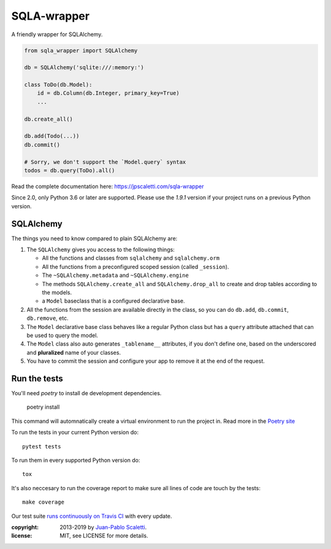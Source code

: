 ===========================
SQLA-wrapper |travis|
===========================

.. |travis| image:: https://travis-ci.org/jpscaletti/sqla-wrapper.png
   :alt: Build Status
   :target: https://travis-ci.org/jpscaletti/sqla-wrapper

A friendly wrapper for SQLAlchemy.

.. sourcecode:: python

    from sqla_wrapper import SQLAlchemy

    db = SQLAlchemy('sqlite:///:memory:')

    class ToDo(db.Model):
        id = db.Column(db.Integer, primary_key=True)
        ...

    db.create_all()
    
    db.add(Todo(...))
    db.commit()

    # Sorry, we don't support the `Model.query` syntax
    todos = db.query(ToDo).all()


Read the complete documentation here: https://jpscaletti.com/sqla-wrapper

Since 2.0, only Python 3.6 or later are supported.
Please use the `1.9.1` version if your project runs on a previous Python version.

SQLAlchemy
======================

The things you need to know compared to plain SQLAlchemy are:

1.  The ``SQLAlchemy`` gives you access to the following things:

    -   All the functions and classes from ``sqlalchemy`` and
        ``sqlalchemy.orm``
    -   All the functions from a preconfigured scoped session (called ``_session``).
    -   The ``~SQLAlchemy.metadata`` and ``~SQLAlchemy.engine``
    -   The methods ``SQLAlchemy.create_all`` and ``SQLAlchemy.drop_all``
        to create and drop tables according to the models.
    -   a ``Model`` baseclass that is a configured declarative base.

2.  All the functions from the session are available directly in the class, so you
    can do ``db.add``,  ``db.commit``,  ``db.remove``, etc.

3.  The ``Model`` declarative base class behaves like a regular
    Python class but has a ``query`` attribute attached that can be used to
    query the model.

4.  The ``Model`` class also auto generates ``_tablename__`` attributes, if you
    don't define one, based on the underscored and **pluralized** name of your classes.

5.  You have to commit the session and configure your app to remove it at
    the end of the request.


Run the tests
======================

You'll need `poetry` to install de development dependencies.

  poetry install

This command will automnatically create a virtual environment to run the project in.
Read more in the `Poetry site <https://poetry.eustace.io/>`_

To run the tests in your current Python version do::

    pytest tests

To run them in every supported Python version do::

    tox

It's also neccesary to run the coverage report to make sure all lines of code
are touch by the tests::

    make coverage

Our test suite `runs continuously on Travis CI <https://travis-ci.org/jpscaletti/sqla-wrapper>`_ with every update.


:copyright: 2013-2019 by `Juan-Pablo Scaletti <http://jpscaletti.com>`_.
:license: MIT, see LICENSE for more details.
